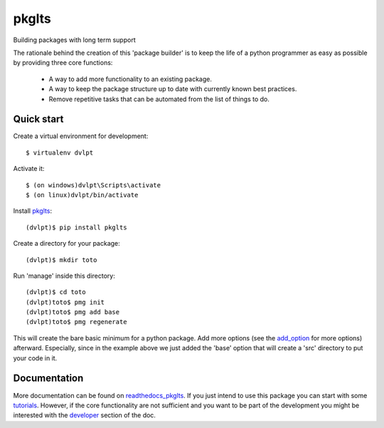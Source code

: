 ======
pkglts
======

.. {# pkglts, doc


.. image:: https://readthedocs.org/projects/pkglts/badge/?version=latest
    :alt: Documentation status
    :target: https://pkglts.readthedocs.io/en/latest/?badge=latest


.. image:: https://landscape.io/github/revesansparole/pkglts/master/landscape.svg?style=flat
    :alt: Code health status
    :target: https://landscape.io/github/revesansparole/pkglts/master


.. image:: https://coveralls.io/repos/github/revesansparole/pkglts/badge.svg?branch=master
    :alt: Coverage report status
    :target: https://coveralls.io/github/revesansparole/pkglts?branch=master


.. image:: https://badge.fury.io/py/pkglts.svg
    :alt: PyPI version
    :target: https://badge.fury.io/py/pkglts


.. image:: https://requires.io/github/revesansparole/pkglts/requirements.svg?branch=master
    :alt: Requirements status
    :target: https://requires.io/github/revesansparole/pkglts/requirements/?branch=master


.. image:: https://img.shields.io/lgtm/grade/python/g/revesansparole/pkglts.svg?logo=lgtm&logoWidth=18
    :alt: Language grade: Python
    :target: https://lgtm.com/projects/g/revesansparole/pkglts/context:python


.. image:: https://travis-ci.org/revesansparole/pkglts.svg?branch=master
    :alt: Travis build status
    :target: https://travis-ci.org/revesansparole/pkglts


.. image:: https://ci.appveyor.com/api/projects/status/hrwjhn2oe0q4oaf2/branch/master?svg=true
    :alt: Appveyor build status
    :target: https://ci.appveyor.com/project/revesansparole/pkglts/branch/master
.. #}

.. image:: https://anaconda.org/revesansparole/pkglts/badges/version.svg
    :alt: Anaconda version
    :target: https://anaconda.org/revesansparole/pkglts

Building packages with long term support


.. image:: https://raw.githubusercontent.com/revesansparole/pkglts/master/avatar.png
    :align: right
    :width: 256px

The rationale behind the creation of this 'package builder' is to keep the life
of a python programmer as easy as possible by providing three core functions:

 - A way to add more functionality to an existing package.
 - A way to keep the package structure up to date with currently known best
   practices.
 - Remove repetitive tasks that can be automated from the list of things to do.

.. _Python: http://python.org

Quick start
===========

Create a virtual environment for development::

    $ virtualenv dvlpt

Activate it::

    $ (on windows)dvlpt\Scripts\activate
    $ (on linux)dvlpt/bin/activate

Install pkglts_::

    (dvlpt)$ pip install pkglts

Create a directory for your package::

    (dvlpt)$ mkdir toto

Run 'manage' inside this directory::

    (dvlpt)$ cd toto
    (dvlpt)toto$ pmg init
    (dvlpt)toto$ pmg add base
    (dvlpt)toto$ pmg regenerate

This will create the bare basic minimum for a python package. Add more options
(see the add_option_ for more options) afterward. Especially, since in the example
above we just added the 'base' option that will create a 'src' directory to put
your code in it.

.. _pkglts: https://pypi.python.org/pypi/pkglts/
.. _add_option: https://pkglts.readthedocs.org/en/latest/option_list.html

Documentation
=============

More documentation can be found on readthedocs_pkglts_. If you just intend to use this package
you can start with some tutorials_. However, if the core functionality are
not sufficient and you want to be part of the development you might be interested
with the developer_ section of the doc.


.. _readthedocs_pkglts: https://pkglts.readthedocs.org/en/latest
.. _tutorials: https://pkglts.readthedocs.org/en/latest/tutorials.html
.. _developer: https://pkglts.readthedocs.org/en/latest
